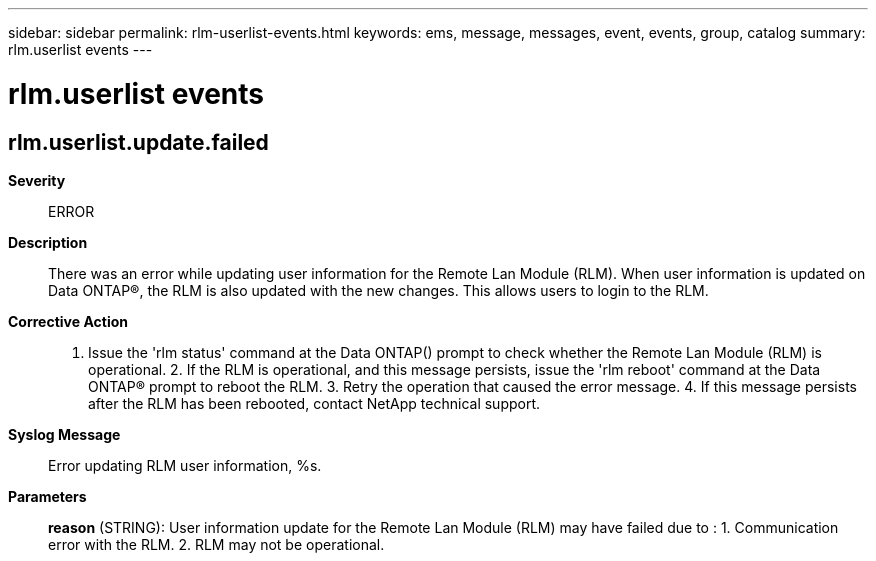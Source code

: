 ---
sidebar: sidebar
permalink: rlm-userlist-events.html
keywords: ems, message, messages, event, events, group, catalog
summary: rlm.userlist events
---

= rlm.userlist events
:toc: macro
:toclevels: 1
:hardbreaks:
:nofooter:
:icons: font
:linkattrs:
:imagesdir: ./media/

== rlm.userlist.update.failed
*Severity*::
ERROR
*Description*::
There was an error while updating user information for the Remote Lan Module (RLM). When user information is updated on Data ONTAP(R), the RLM is also updated with the new changes. This allows users to login to the RLM.
*Corrective Action*::
1. Issue the 'rlm status' command at the Data ONTAP() prompt to check whether the Remote Lan Module (RLM) is operational. 2. If the RLM is operational, and this message persists, issue the 'rlm reboot' command at the Data ONTAP(R) prompt to reboot the RLM. 3. Retry the operation that caused the error message. 4. If this message persists after the RLM has been rebooted, contact NetApp technical support.
*Syslog Message*::
Error updating RLM user information, %s.
*Parameters*::
*reason* (STRING): User information update for the Remote Lan Module (RLM) may have failed due to : 1. Communication error with the RLM. 2. RLM may not be operational.
